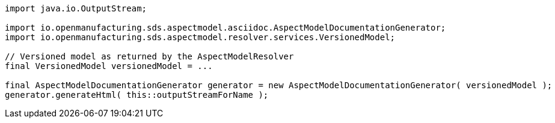 [source,java]
----
import java.io.OutputStream;

import io.openmanufacturing.sds.aspectmodel.asciidoc.AspectModelDocumentationGenerator;
import io.openmanufacturing.sds.aspectmodel.resolver.services.VersionedModel;

// Versioned model as returned by the AspectModelResolver
final VersionedModel versionedModel = ...

final AspectModelDocumentationGenerator generator = new AspectModelDocumentationGenerator( versionedModel );
generator.generateHtml( this::outputStreamForName );
----

